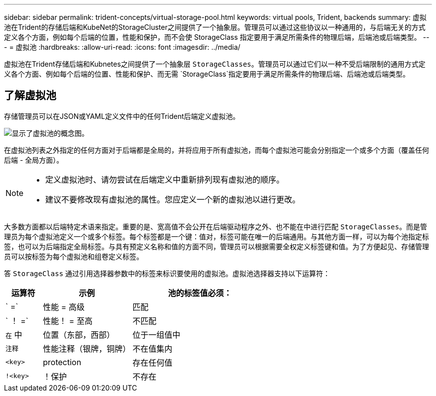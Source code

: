 ---
sidebar: sidebar 
permalink: trident-concepts/virtual-storage-pool.html 
keywords: virtual pools, Trident, backends 
summary: 虚拟池在Trident的存储后端和KubeNet的StorageCluster之间提供了一个抽象层。管理员可以通过这些协议以一种通用的，与后端无关的方式定义各个方面，例如每个后端的位置，性能和保护，而不会使 StorageClass 指定要用于满足所需条件的物理后端，后端池或后端类型。 
---
= 虚拟池
:hardbreaks:
:allow-uri-read: 
:icons: font
:imagesdir: ../media/


[role="lead"]
虚拟池在Trident存储后端和Kubnetes之间提供了一个抽象层 `StorageClasses`。管理员可以通过它们以一种不受后端限制的通用方式定义各个方面、例如每个后端的位置、性能和保护、而无需 `StorageClass`指定要用于满足所需条件的物理后端、后端池或后端类型。



== 了解虚拟池

存储管理员可以在JSON或YAML定义文件中的任何Trident后端定义虚拟池。

image::virtual_storage_pools.png[显示了虚拟池的概念图。]

在虚拟池列表之外指定的任何方面对于后端都是全局的，并将应用于所有虚拟池，而每个虚拟池可能会分别指定一个或多个方面（覆盖任何后端 - 全局方面）。

[NOTE]
====
* 定义虚拟池时、请勿尝试在后端定义中重新排列现有虚拟池的顺序。
* 建议不要修改现有虚拟池的属性。您应定义一个新的虚拟池以进行更改。


====
大多数方面都以后端特定术语来指定。重要的是、宽高值不会公开在后端驱动程序之外、也不能在中进行匹配 `StorageClasses`。而是管理员为每个虚拟池定义一个或多个标签。每个标签都是一个键：值对，标签可能在唯一的后端通用。与其他方面一样，可以为每个池指定标签，也可以为后端指定全局标签。与具有预定义名称和值的方面不同，管理员可以根据需要全权定义标签键和值。为了方便起见、存储管理员可以按标签为每个虚拟池和组卷定义标签。

答 `StorageClass` 通过引用选择器参数中的标签来标识要使用的虚拟池。虚拟池选择器支持以下运算符：

[cols="14%,34%,52%"]
|===
| 运算符 | 示例 | 池的标签值必须： 


| ` =` | 性能 = 高级 | 匹配 


| ` ！ =` | 性能！ = 至高 | 不匹配 


| `在` 中 | 位置（东部，西部） | 位于一组值中 


| `注释` | 性能注释（银牌，铜牌） | 不在值集内 


| `<key>` | protection | 存在任何值 


| `!<key>` | ！保护 | 不存在 
|===